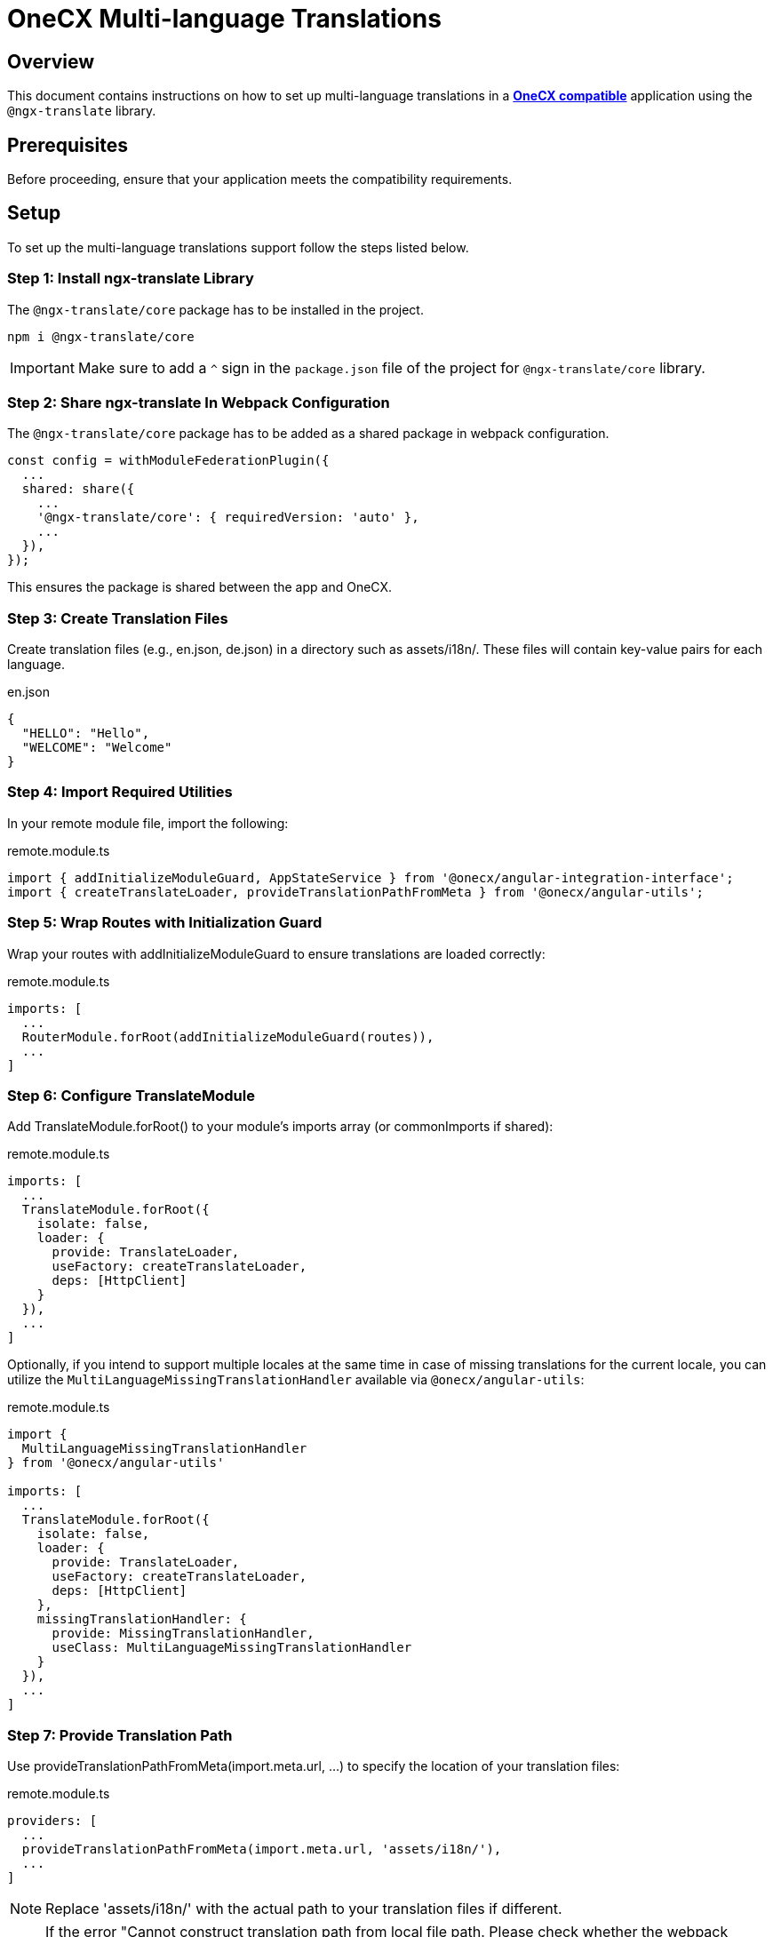 = OneCX Multi-language Translations

:idprefix:
:idseparator: -
:onecx_compatible_application: xref:cookbook/migrations/vanilla-to-onecx/index.adoc
:multi_language_usage: xref:cookbook/multi-language/multi-language-usage.adoc

[#overview]
== Overview

This document contains instructions on how to set up multi-language translations in a {onecx_compatible_application}[*OneCX compatible*] application using the `@ngx-translate` library.

[#prerequisites]
== Prerequisites
Before proceeding, ensure that your application meets the compatibility requirements.

[#setup]
== Setup
To set up the multi-language translations support follow the steps listed below.


[#install-ngx-translate]
=== Step 1: Install ngx-translate Library
The `@ngx-translate/core` package has to be installed in the project.

[source,bash]
----
npm i @ngx-translate/core
----

IMPORTANT: Make sure to add a `^` sign in the `package.json` file of the project for `@ngx-translate/core` library.

[#share-ngx-translate]
=== Step 2: Share ngx-translate In Webpack Configuration
The `@ngx-translate/core` package has to be added as a shared package in webpack configuration.

[source,typescript]
----
const config = withModuleFederationPlugin({
  ...
  shared: share({
    ...
    '@ngx-translate/core': { requiredVersion: 'auto' },
    ...
  }),
});
----

This ensures the package is shared between the app and OneCX.

[#create-translation-files]
=== Step 3: Create Translation Files
Create translation files (e.g., en.json, de.json) in a directory such as assets/i18n/. These files will contain key-value pairs for each language.

.en.json
[source,json]
----
{
  "HELLO": "Hello",
  "WELCOME": "Welcome"
}
----

[#import-utilities]
=== Step 4: Import Required Utilities
In your remote module file, import the following:

.remote.module.ts
[source,typescript]
----
import { addInitializeModuleGuard, AppStateService } from '@onecx/angular-integration-interface';
import { createTranslateLoader, provideTranslationPathFromMeta } from '@onecx/angular-utils';
----

[#wrap-routes]
=== Step 5: Wrap Routes with Initialization Guard
Wrap your routes with addInitializeModuleGuard to ensure translations are loaded correctly:

.remote.module.ts
[source,typescript]
----
imports: [
  ...
  RouterModule.forRoot(addInitializeModuleGuard(routes)),
  ...
]
----

[#configure-translate-module]
=== Step 6: Configure TranslateModule
Add TranslateModule.forRoot() to your module's imports array (or commonImports if shared):

.remote.module.ts
[source,typescript]
----
imports: [
  ...
  TranslateModule.forRoot({
    isolate: false,
    loader: {
      provide: TranslateLoader,
      useFactory: createTranslateLoader,
      deps: [HttpClient]
    }
  }),
  ...
]
----

Optionally, if you intend to support multiple locales at the same time in case of missing translations for the current locale, you can utilize the `MultiLanguageMissingTranslationHandler` available via `@onecx/angular-utils`:

.remote.module.ts
[source,typescript]
----
import {
  MultiLanguageMissingTranslationHandler
} from '@onecx/angular-utils'

imports: [
  ...
  TranslateModule.forRoot({
    isolate: false,
    loader: {
      provide: TranslateLoader,
      useFactory: createTranslateLoader,
      deps: [HttpClient]
    },
    missingTranslationHandler: {
      provide: MissingTranslationHandler,
      useClass: MultiLanguageMissingTranslationHandler
    }
  }),
  ...
]
----

[#provide-translation-path]
=== Step 7: Provide Translation Path
Use provideTranslationPathFromMeta(import.meta.url, ...) to specify the location of your translation files:

.remote.module.ts
[source,typescript]
----
providers: [
  ...
  provideTranslationPathFromMeta(import.meta.url, 'assets/i18n/'),
  ...
]
----

NOTE: Replace 'assets/i18n/' with the actual path to your translation files if different.

[NOTE]
====
If the error 
"Cannot construct translation path from local file path. Please check whether the webpack configuration for importMeta is correct: https://webpack.js.org/configuration/module/#moduleparserjavascriptimportmeta" 
appears, it means either

* the provider is used in the application and import.meta.url incorrectly resolves to a local file:// path.
* or the application does not use provideTranslationPathFromMeta, but is likely using a newer Angular version than the shell or preloader. In this case, modules are loaded from the app's context, which also leads to a local file:// prefix. 

To fix this, this line has to be added to module.exports in the webpack.config.js:

.webpack.config.ts
[source,typescript]
----
module.exports = {
 ...
  module: { parser: { javascript: { importMeta: false } } },
}
----
====

[#feature-modules]
=== Step 8: Support in Feature Modules
If any feature modules use ngx-translate features (e.g., translate pipe), ensure TranslateModule is also imported in those modules:

.feature.module.ts
[source,typescript]
----
@NgModule({
  imports: [
    ...
    TranslateModule,
    ...
  ]
})
export class FeatureModule {}
----

[#completion-checklist]
== Completion Checklist
To verify that the setup is complete, ensure the following:

* `@ngx-translate/core` is installed and listed in `package.json` with a `^` sign.
* Webpack configuration includes `@ngx-translate/core` as a shared package.
* Translation files are created and accessible.
* Application routes are wrapped with `addInitializeModuleGuard`.
* `TranslateModule.forRoot()` is configured in the remote module.
** (Optional) `MultiLanguageMissingTranslationHandler` is set up for full multi-language support.
* `provideTranslationPathFromMeta` is used to specify the translation files' path.
* `TranslateModule` is imported in any feature modules using translation features.

[#next-steps]
== Next Steps
After completing the setup, you can start using translations in your components and templates. For usage instructions, refer to the {multi_language_usage}[multi-language usage document].